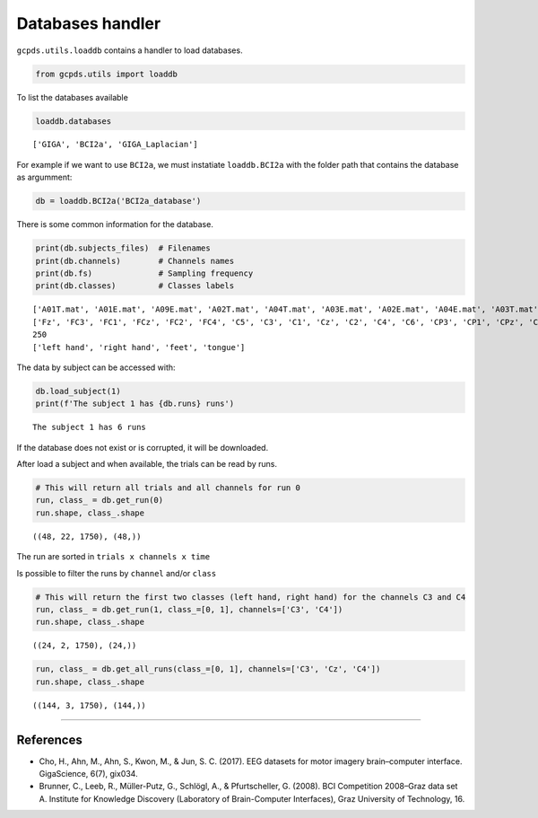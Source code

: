 Databases handler
=================

``gcpds.utils.loaddb`` contains a handler to load databases.

.. code:: ipython3

    from gcpds.utils import loaddb

To list the databases available

.. code:: ipython3

    loaddb.databases




.. parsed-literal::

    ['GIGA', 'BCI2a', 'GIGA_Laplacian']



For example if we want to use ``BCI2a``, we must instatiate
``loaddb.BCI2a`` with the folder path that contains the database as
argumment:

.. code:: ipython3

    db = loaddb.BCI2a('BCI2a_database')

There is some common information for the database.

.. code:: ipython3

    print(db.subjects_files)  # Filenames
    print(db.channels)        # Channels names
    print(db.fs)              # Sampling frequency
    print(db.classes)         # Classes labels


.. parsed-literal::

    ['A01T.mat', 'A01E.mat', 'A09E.mat', 'A02T.mat', 'A04T.mat', 'A03E.mat', 'A02E.mat', 'A04E.mat', 'A03T.mat', 'A05T.mat', 'A05E.mat', 'A07T.mat', 'A07E.mat', 'A06E.mat', 'A08T.mat', 'A06T.mat', 'A09T.mat', 'A08E.mat']
    ['Fz', 'FC3', 'FC1', 'FCz', 'FC2', 'FC4', 'C5', 'C3', 'C1', 'Cz', 'C2', 'C4', 'C6', 'CP3', 'CP1', 'CPz', 'CP2', 'CP4', 'P1', 'Pz', 'P2', 'POz']
    250
    ['left hand', 'right hand', 'feet', 'tongue']


The data by subject can be accessed with:

.. code:: ipython3

    db.load_subject(1)
    print(f'The subject 1 has {db.runs} runs')


.. parsed-literal::

    The subject 1 has 6 runs


If the database does not exist or is corrupted, it will be downloaded.

After load a subject and when available, the trials can be read by runs.

.. code:: ipython3

    # This will return all trials and all channels for run 0
    run, class_ = db.get_run(0)
    run.shape, class_.shape




.. parsed-literal::

    ((48, 22, 1750), (48,))



The run are sorted in ``trials x channels x time``

Is possible to filter the runs by ``channel`` and/or ``class``

.. code:: ipython3

    # This will return the first two classes (left hand, right hand) for the channels C3 and C4
    run, class_ = db.get_run(1, class_=[0, 1], channels=['C3', 'C4'])
    run.shape, class_.shape




.. parsed-literal::

    ((24, 2, 1750), (24,))



.. code:: ipython3

    run, class_ = db.get_all_runs(class_=[0, 1], channels=['C3', 'Cz', 'C4'])
    run.shape, class_.shape




.. parsed-literal::

    ((144, 3, 1750), (144,))



--------------

References
~~~~~~~~~~

-  Cho, H., Ahn, M., Ahn, S., Kwon, M., & Jun, S. C. (2017). EEG
   datasets for motor imagery brain–computer interface. GigaScience,
   6(7), gix034.
-  Brunner, C., Leeb, R., Müller-Putz, G., Schlögl, A., & Pfurtscheller,
   G. (2008). BCI Competition 2008–Graz data set A. Institute for
   Knowledge Discovery (Laboratory of Brain-Computer Interfaces), Graz
   University of Technology, 16.
